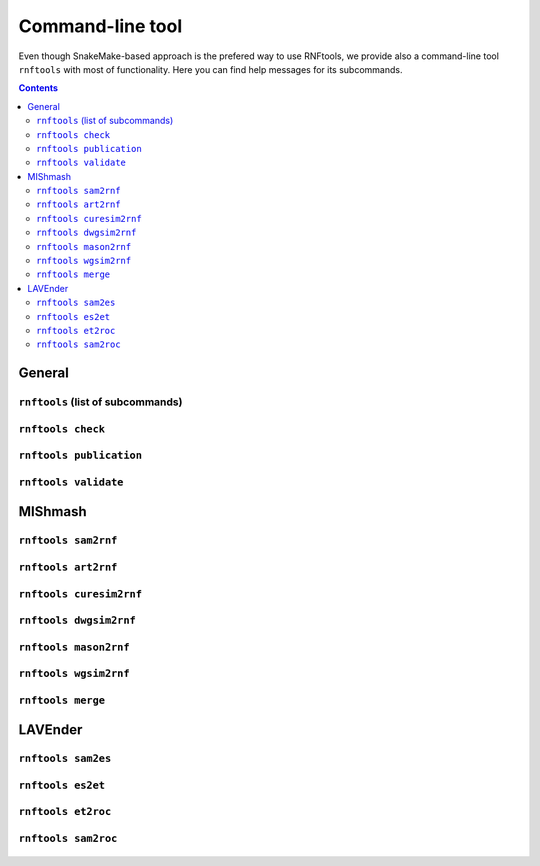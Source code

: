 .. _`command_line`:

Command-line tool
=================

Even though SnakeMake-based approach is the prefered way to use RNFtools, we provide also a command-line tool
``rnftools`` with most of functionality. Here you can find help messages for its subcommands.

.. contents::
   :depth: 3


General
-------


``rnftools`` (list of subcommands) 
^^^^^^^^^^^^^^^^^^^^^^^^^^^^^^^^^^

	.. include:: command_line/main.txt
		:code: text


``rnftools check`` 
^^^^^^^^^^^^^^^^^^

	.. include:: command_line/check.txt
		:code: text


``rnftools publication`` 
^^^^^^^^^^^^^^^^^^^^^^^^

	.. include:: command_line/publication.txt
		:code: text


``rnftools validate`` 
^^^^^^^^^^^^^^^^^^^^^^^^

	.. include:: command_line/validate.txt
		:code: text


MIShmash
--------


``rnftools sam2rnf`` 
^^^^^^^^^^^^^^^^^^^^

	.. include:: command_line/sam2rnf.txt
		:code: text


``rnftools art2rnf`` 
^^^^^^^^^^^^^^^^^^^^

	.. include:: command_line/art2rnf.txt
		:code: text


``rnftools curesim2rnf`` 
^^^^^^^^^^^^^^^^^^^^^^^^

	.. include:: command_line/curesim2rnf.txt
		:code: text


``rnftools dwgsim2rnf`` 
^^^^^^^^^^^^^^^^^^^^^^^

	.. include:: command_line/dwgsim2rnf.txt
		:code: text


``rnftools mason2rnf`` 
^^^^^^^^^^^^^^^^^^^^^^

	.. include:: command_line/mason2rnf.txt
		:code: text


``rnftools wgsim2rnf`` 
^^^^^^^^^^^^^^^^^^^^^^

	.. include:: command_line/wgsim2rnf.txt
		:code: text


``rnftools merge`` 
^^^^^^^^^^^^^^^^^^

	.. include:: command_line/merge.txt
		:code: text


LAVEnder
--------


``rnftools sam2es`` 
^^^^^^^^^^^^^^^^^^^

	.. include:: command_line/sam2es.txt
		:code: text


``rnftools es2et`` 
^^^^^^^^^^^^^^^^^^

	.. include:: command_line/es2et.txt
		:code: text


``rnftools et2roc`` 
^^^^^^^^^^^^^^^^^^^

	.. include:: command_line/et2roc.txt
		:code: text


``rnftools sam2roc`` 
^^^^^^^^^^^^^^^^^^^^
	.. include:: command_line/sam2roc.txt
		:code: text

